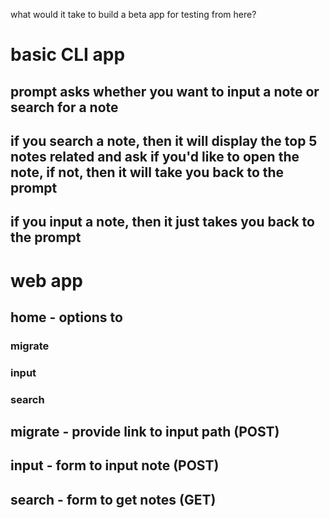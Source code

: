what would it take to build a beta app for testing from here?

* basic CLI app
** prompt asks whether you want to input a note or search for a note
** if you search a note, then it will display the top 5 notes related and ask if you'd like to open the note, if not, then it will take you back to the prompt
** if you input a note, then it just takes you back to the prompt
* web app 
** home - options to
*** migrate
*** input
*** search
** migrate - provide link to input path (POST)
** input - form to input note (POST)
** search - form to get notes (GET)
